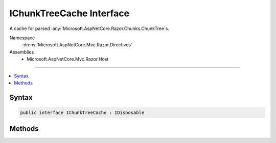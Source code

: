 

IChunkTreeCache Interface
=========================






A cache for parsed :any:`Microsoft.AspNetCore.Razor.Chunks.ChunkTree`\s.


Namespace
    :dn:ns:`Microsoft.AspNetCore.Mvc.Razor.Directives`
Assemblies
    * Microsoft.AspNetCore.Mvc.Razor.Host

----

.. contents::
   :local:









Syntax
------

.. code-block:: csharp

    public interface IChunkTreeCache : IDisposable








.. dn:interface:: Microsoft.AspNetCore.Mvc.Razor.Directives.IChunkTreeCache
    :hidden:

.. dn:interface:: Microsoft.AspNetCore.Mvc.Razor.Directives.IChunkTreeCache

Methods
-------

.. dn:interface:: Microsoft.AspNetCore.Mvc.Razor.Directives.IChunkTreeCache
    :noindex:
    :hidden:

    
    .. dn:method:: Microsoft.AspNetCore.Mvc.Razor.Directives.IChunkTreeCache.GetOrAdd(System.String, System.Func<Microsoft.Extensions.FileProviders.IFileInfo, Microsoft.AspNetCore.Razor.Chunks.ChunkTree>)
    
        
    
        
        Get an existing :any:`Microsoft.AspNetCore.Razor.Chunks.ChunkTree`\, or create and add a new one if it is
        not available in the cache or is expired.
    
        
    
        
        :param pagePath: The application relative path of the Razor page.
        
        :type pagePath: System.String
    
        
        :param getChunkTree: A delegate that creates a new :any:`Microsoft.AspNetCore.Razor.Chunks.ChunkTree`\.
        
        :type getChunkTree: System.Func<System.Func`2>{Microsoft.Extensions.FileProviders.IFileInfo<Microsoft.Extensions.FileProviders.IFileInfo>, Microsoft.AspNetCore.Razor.Chunks.ChunkTree<Microsoft.AspNetCore.Razor.Chunks.ChunkTree>}
        :rtype: Microsoft.AspNetCore.Razor.Chunks.ChunkTree
        :return: The :any:`Microsoft.AspNetCore.Razor.Chunks.ChunkTree` if a file exists at <em>pagePath</em>,
            <code>null</code> otherwise.
    
        
        .. code-block:: csharp
    
            ChunkTree GetOrAdd(string pagePath, Func<IFileInfo, ChunkTree> getChunkTree)
    

